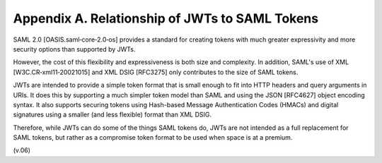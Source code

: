 Appendix A.  Relationship of JWTs to SAML Tokens
=========================================================

SAML 2.0 [OASIS.saml‑core‑2.0‑os] provides a standard for creating tokens with much greater expressivity 
and more security options than supported by JWTs. 

However, the cost of this flexibility and expressiveness is both size and complexity. 
In addition, 
SAML's use of XML [W3C.CR‑xml11‑20021015] and XML DSIG [RFC3275] only contributes to the size of SAML tokens.

JWTs are intended to provide a simple token format 
that is small enough to fit into HTTP headers and query arguments in URIs. 
It does this by supporting a much simpler token model than SAML and using the JSON [RFC4627] object encoding syntax. 
It also supports securing tokens using Hash-based Message Authentication Codes (HMACs) 
and digital signatures using a smaller (and less flexible) format than XML DSIG.

Therefore, 
while JWTs can do some of the things SAML tokens do, 
JWTs are not intended as a full replacement for SAML tokens, 
but rather as a compromise token format to be used when space is at a premium.

(v.06)
